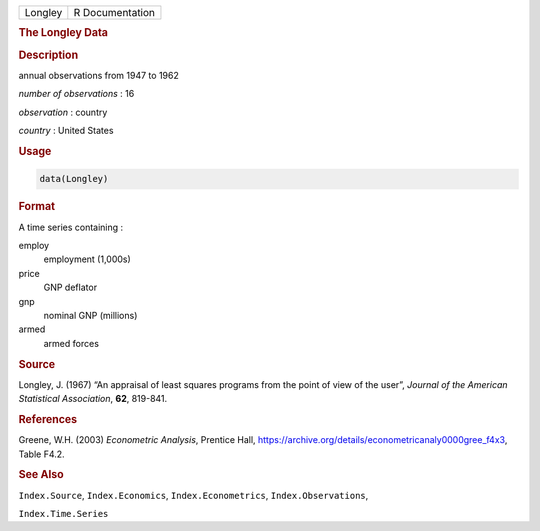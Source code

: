 .. container::

   ======= ===============
   Longley R Documentation
   ======= ===============

   .. rubric:: The Longley Data
      :name: Longley

   .. rubric:: Description
      :name: description

   annual observations from 1947 to 1962

   *number of observations* : 16

   *observation* : country

   *country* : United States

   .. rubric:: Usage
      :name: usage

   .. code:: R

      data(Longley)

   .. rubric:: Format
      :name: format

   A time series containing :

   employ
      employment (1,000s)

   price
      GNP deflator

   gnp
      nominal GNP (millions)

   armed
      armed forces

   .. rubric:: Source
      :name: source

   Longley, J. (1967) “An appraisal of least squares programs from the
   point of view of the user”, *Journal of the American Statistical
   Association*, **62**, 819-841.

   .. rubric:: References
      :name: references

   Greene, W.H. (2003) *Econometric Analysis*, Prentice Hall,
   https://archive.org/details/econometricanaly0000gree_f4x3, Table
   F4.2.

   .. rubric:: See Also
      :name: see-also

   ``Index.Source``, ``Index.Economics``, ``Index.Econometrics``,
   ``Index.Observations``,

   ``Index.Time.Series``
